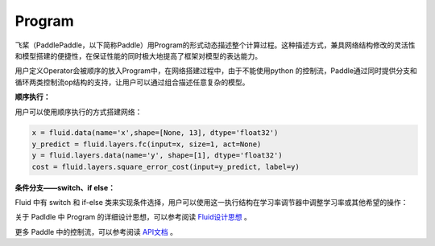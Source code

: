.. _cn_user_guide_Program:

=======
Program
=======


飞桨（PaddlePaddle，以下简称Paddle）用Program的形式动态描述整个计算过程。这种描述方式，兼具网络结构修改的灵活性和模型搭建的便捷性，在保证性能的同时极大地提高了框架对模型的表达能力。

用户定义Operator会被顺序的放入Program中，在网络搭建过程中，由于不能使用python 的控制流，Paddle通过同时提供分支和循环两类控制流op结构的支持，让用户可以通过组合描述任意复杂的模型。

**顺序执行：**

用户可以使用顺序执行的方式搭建网络：

.. code-block:: python

    x = fluid.data(name='x',shape=[None, 13], dtype='float32')
    y_predict = fluid.layers.fc(input=x, size=1, act=None)
    y = fluid.layers.data(name='y', shape=[1], dtype='float32')
    cost = fluid.layers.square_error_cost(input=y_predict, label=y)


**条件分支——switch、if else：**

Fluid 中有 switch 和 if-else 类来实现条件选择，用户可以使用这一执行结构在学习率调节器中调整学习率或其他希望的操作：

.. code-block:: python
    lr = fluid.layers.tensor.create_global_var(
            shape=[1],
            value=0.0,
            dtype='float32',
            persistable=True,
            name="learning_rate")

    one_var = fluid.layers.fill_constant(
            shape=[1], dtype='float32', value=1.0)
    two_var = fluid.layers.fill_constant(
            shape=[1], dtype='float32', value=2.0)

    with fluid.layers.control_flow.Switch() as switch:
        with switch.case(global_step == zero_var):
            fluid.layers.tensor.assign(input=one_var, output=lr)
        with switch.default():
            fluid.layers.tensor.assign(input=two_var, output=lr)



关于 Padldle 中 Program 的详细设计思想，可以参考阅读 `Fluid设计思想 <../../advanced_guide/addon_development/design_idea/fluid_design_idea.html>`_ 。

更多 Paddle 中的控制流，可以参考阅读 `API文档 <../../../api_guides/low_level/layers/control_flow.html>`_ 。
